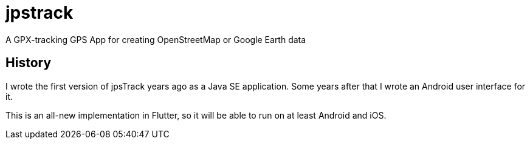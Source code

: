 = jpstrack

A GPX-tracking GPS App for creating OpenStreetMap or Google Earth data

== History

I wrote the first version of jpsTrack years ago as a Java SE application.
Some years after that I wrote an Android user interface for it.

This is an all-new implementation in Flutter, so it will be able to run
on at least Android and iOS.


